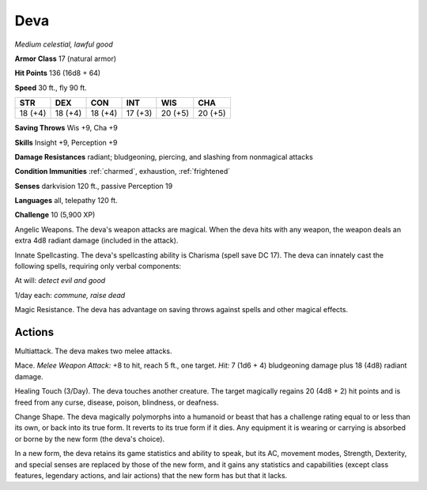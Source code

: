 Deva
~~~~


.. https://stackoverflow.com/questions/11984652/bold-italic-in-restructuredtext

.. raw:: html

   <style type="text/css">
     span.bolditalic {
       font-weight: bold;
       font-style: italic;
     }
   </style>

.. role:: bi
   :class: bolditalic


*Medium celestial, lawful good*

**Armor Class** 17 (natural armor)

**Hit Points** 136 (16d8 + 64)

**Speed** 30 ft., fly 90 ft.

+-----------+-----------+-----------+-----------+-----------+-----------+
| STR       | DEX       | CON       | INT       | WIS       | CHA       |
+===========+===========+===========+===========+===========+===========+
| 18 (+4)   | 18 (+4)   | 18 (+4)   | 17 (+3)   | 20 (+5)   | 20 (+5)   |
+-----------+-----------+-----------+-----------+-----------+-----------+

**Saving Throws** Wis +9, Cha +9

**Skills** Insight +9, Perception +9

**Damage Resistances** radiant; bludgeoning, piercing, and slashing from
nonmagical attacks

**Condition Immunities** :ref:`charmed`, exhaustion, :ref:`frightened`

**Senses** darkvision 120 ft., passive Perception 19

**Languages** all, telepathy 120 ft.

**Challenge** 10 (5,900 XP)

:bi:`Angelic Weapons`. The deva's weapon attacks are magical. When the
deva hits with any weapon, the weapon deals an extra 4d8 radiant damage
(included in the attack).

:bi:`Innate Spellcasting`. The deva's spellcasting ability is Charisma
(spell save DC 17). The deva can innately cast the following spells,
requiring only verbal components:

At will: *detect evil and good*

1/day each: *commune, raise dead*

:bi:`Magic Resistance`. The deva has advantage on saving throws against
spells and other magical effects.


Actions
^^^^^^^

:bi:`Multiattack`. The deva makes two melee attacks.

:bi:`Mace`. *Melee Weapon Attack:* +8 to hit, reach 5 ft., one target.
*Hit:* 7 (1d6 + 4) bludgeoning damage plus 18 (4d8) radiant damage.

:bi:`Healing Touch (3/Day)`. The deva touches another creature. The
target magically regains 20 (4d8 + 2) hit points and is freed from any
curse, disease, poison, blindness, or deafness.

:bi:`Change Shape`. The deva magically polymorphs into a humanoid or
beast that has a challenge rating equal to or less than its own, or back
into its true form. It reverts to its true form if it dies. Any
equipment it is wearing or carrying is absorbed or borne by the new form
(the deva's choice).

In a new form, the deva retains its game statistics and ability to
speak, but its AC, movement modes, Strength, Dexterity, and special
senses are replaced by those of the new form, and it gains any
statistics and capabilities (except class features, legendary actions,
and lair actions) that the new form has but that it lacks.

